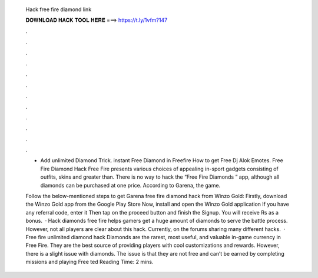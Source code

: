   Hack free fire diamond link
  
  
  
  𝐃𝐎𝐖𝐍𝐋𝐎𝐀𝐃 𝐇𝐀𝐂𝐊 𝐓𝐎𝐎𝐋 𝐇𝐄𝐑𝐄 ===> https://t.ly/1vfm?147
  
  
  
  .
  
  
  
  .
  
  
  
  .
  
  
  
  .
  
  
  
  .
  
  
  
  .
  
  
  
  .
  
  
  
  .
  
  
  
  .
  
  
  
  .
  
  
  
  .
  
  
  
  .
  
  - Add unlimited Diamond Trick. instant Free Diamond in Freefire How to get Free Dj Alok Emotes. Free Fire Diamond Hack Free Fire presents various choices of appealing in-sport gadgets consisting of outfits, skins and greater than. There is no way to hack the “Free Fire Diamonds ” app, although all diamonds can be purchased at one price. According to Garena, the game.
  
  Follow the below-mentioned steps to get Garena free fire diamond hack from Winzo Gold: Firstly, download the Winzo Gold app from the Google Play Store Now, install and open the Winzo Gold application If you have any referral code, enter it Then tap on the proceed button and finish the Signup. You will receive Rs as a bonus.  · Hack diamonds free fire helps gamers get a huge amount of diamonds to serve the battle process. However, not all players are clear about this hack. Currently, on the forums sharing many different hacks.  · Free fire unlimited diamond hack Diamonds are the rarest, most useful, and valuable in-game currency in Free Fire. They are the best source of providing players with cool customizations and rewards. However, there is a slight issue with diamonds. The issue is that they are not free and can’t be earned by completing missions and playing Free ted Reading Time: 2 mins.
